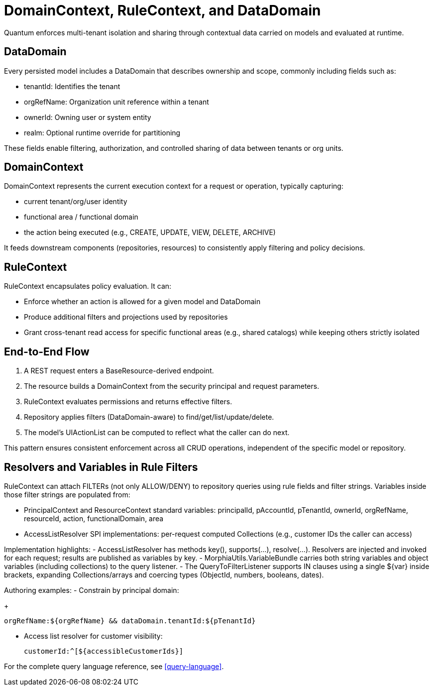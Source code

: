 [[domain-rule-context]]
= DomainContext, RuleContext, and DataDomain

Quantum enforces multi-tenant isolation and sharing through contextual data carried on models and evaluated at runtime.

== DataDomain

Every persisted model includes a DataDomain that describes ownership and scope, commonly including fields such as:

- tenantId: Identifies the tenant
- orgRefName: Organization unit reference within a tenant
- ownerId: Owning user or system entity
- realm: Optional runtime override for partitioning

These fields enable filtering, authorization, and controlled sharing of data between tenants or org units.

== DomainContext

DomainContext represents the current execution context for a request or operation, typically capturing:

- current tenant/org/user identity
- functional area / functional domain
- the action being executed (e.g., CREATE, UPDATE, VIEW, DELETE, ARCHIVE)

It feeds downstream components (repositories, resources) to consistently apply filtering and policy decisions.

== RuleContext

RuleContext encapsulates policy evaluation. It can:

- Enforce whether an action is allowed for a given model and DataDomain
- Produce additional filters and projections used by repositories
- Grant cross-tenant read access for specific functional areas (e.g., shared catalogs) while keeping others strictly isolated

== End-to-End Flow

1. A REST request enters a BaseResource-derived endpoint.
2. The resource builds a DomainContext from the security principal and request parameters.
3. RuleContext evaluates permissions and returns effective filters.
4. Repository applies filters (DataDomain-aware) to find/get/list/update/delete.
5. The model’s UIActionList can be computed to reflect what the caller can do next.

This pattern ensures consistent enforcement across all CRUD operations, independent of the specific model or repository.

== Resolvers and Variables in Rule Filters

RuleContext can attach FILTERs (not only ALLOW/DENY) to repository queries using rule fields and filter strings. Variables inside those filter strings are populated from:

- PrincipalContext and ResourceContext standard variables: principalId, pAccountId, pTenantId, ownerId, orgRefName, resourceId, action, functionalDomain, area
- AccessListResolver SPI implementations: per-request computed Collections (e.g., customer IDs the caller can access)

Implementation highlights:
- AccessListResolver has methods key(), supports(...), resolve(...). Resolvers are injected and invoked for each request; results are published as variables by key.
- MorphiaUtils.VariableBundle carries both string variables and object variables (including collections) to the query listener.
- The QueryToFilterListener supports IN clauses using a single ${var} inside brackets, expanding Collections/arrays and coercing types (ObjectId, numbers, booleans, dates).

Authoring examples:
- Constrain by principal domain:
+
[source]
----
orgRefName:${orgRefName} && dataDomain.tenantId:${pTenantId}
----

- Access list resolver for customer visibility:
+
[source]
----
customerId:^[${accessibleCustomerIds}]
----

For the complete query language reference, see <<query-language>>.

